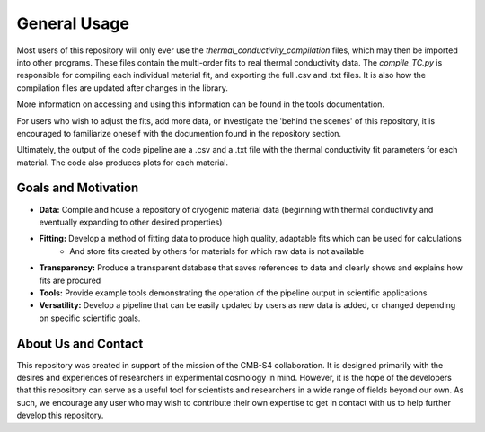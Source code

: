 General Usage
=============

Most users of this repository will only ever use the *thermal_conductivity_compilation* files, which may then be imported into other programs. These files contain the multi-order fits to real thermal conductivity data. The *compile_TC.py* is responsible for compiling each individual material fit, and exporting the full .csv and .txt files. It is also how the compilation files are updated after changes in the library.

More information on accessing and using this information can be found in the tools documentation.

For users who wish to adjust the fits, add more data, or investigate the 'behind the scenes' of this repository, it is encouraged to familiarize oneself with the documention found in the repository section. 

Ultimately, the output of the code pipeline are a .csv and a .txt file with the thermal conductivity fit parameters for each material. The code also produces plots for each material. 

Goals and Motivation
````````````````````
- **Data:** Compile and house a repository of cryogenic material data (beginning with thermal conductivity and eventually expanding to other desired properties)
- **Fitting:** Develop a method of fitting data to produce high quality, adaptable fits which can be used for calculations
    - And store fits created by others for materials for which raw data is not available
- **Transparency:** Produce a transparent database that saves references to data and clearly shows and explains how fits are procured
- **Tools:** Provide example tools demonstrating the operation of the pipeline output in scientific applications
- **Versatility:** Develop a pipeline that can be easily updated by users as new data is added, or changed depending on specific scientific goals.



About Us and Contact
````````

This repository was created in support of the mission of the CMB-S4 collaboration. It is designed primarily with the desires and experiences of researchers in experimental cosmology in mind. However, it is the hope of the developers that this repository can serve as a useful tool for scientists and researchers in a wide range of fields beyond our own. As such, we encourage any user who may wish to contribute their own expertise to get in contact with us to help further develop this repository. 